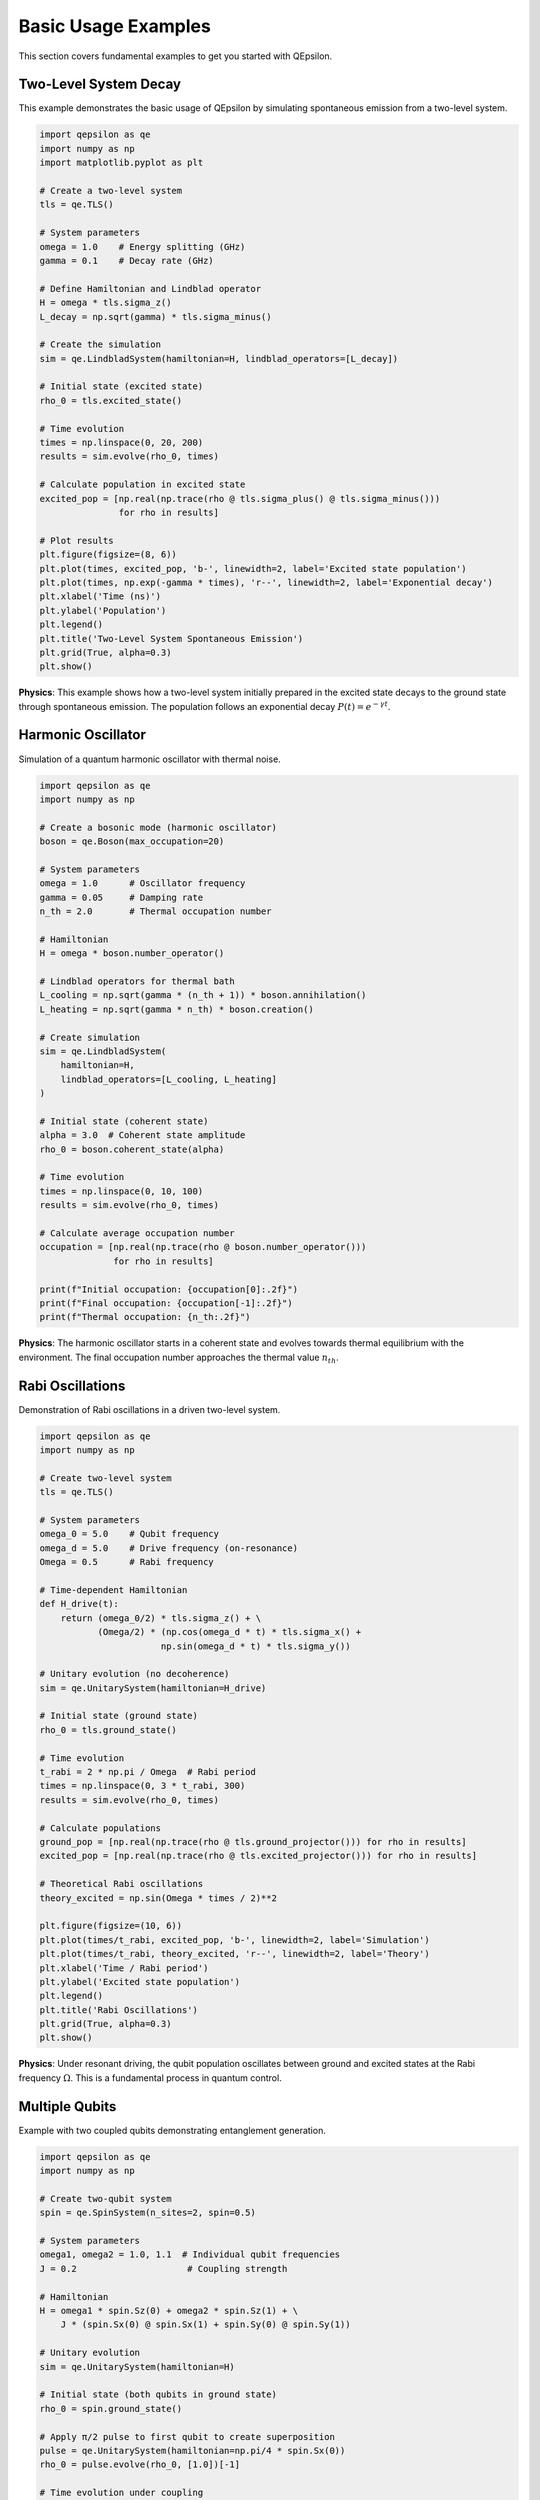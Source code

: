 Basic Usage Examples
===================

This section covers fundamental examples to get you started with QEpsilon.

Two-Level System Decay
----------------------

This example demonstrates the basic usage of QEpsilon by simulating spontaneous emission from a two-level system.

.. code-block:: python

   import qepsilon as qe
   import numpy as np
   import matplotlib.pyplot as plt

   # Create a two-level system
   tls = qe.TLS()
   
   # System parameters
   omega = 1.0    # Energy splitting (GHz)
   gamma = 0.1    # Decay rate (GHz)
   
   # Define Hamiltonian and Lindblad operator
   H = omega * tls.sigma_z()
   L_decay = np.sqrt(gamma) * tls.sigma_minus()
   
   # Create the simulation
   sim = qe.LindbladSystem(hamiltonian=H, lindblad_operators=[L_decay])
   
   # Initial state (excited state)
   rho_0 = tls.excited_state()
   
   # Time evolution
   times = np.linspace(0, 20, 200)
   results = sim.evolve(rho_0, times)
   
   # Calculate population in excited state
   excited_pop = [np.real(np.trace(rho @ tls.sigma_plus() @ tls.sigma_minus())) 
                  for rho in results]
   
   # Plot results
   plt.figure(figsize=(8, 6))
   plt.plot(times, excited_pop, 'b-', linewidth=2, label='Excited state population')
   plt.plot(times, np.exp(-gamma * times), 'r--', linewidth=2, label='Exponential decay')
   plt.xlabel('Time (ns)')
   plt.ylabel('Population')
   plt.legend()
   plt.title('Two-Level System Spontaneous Emission')
   plt.grid(True, alpha=0.3)
   plt.show()

**Physics**: This example shows how a two-level system initially prepared in the excited state decays to the ground state through spontaneous emission. The population follows an exponential decay :math:`P(t) = e^{-\gamma t}`.

Harmonic Oscillator
-------------------

Simulation of a quantum harmonic oscillator with thermal noise.

.. code-block:: python

   import qepsilon as qe
   import numpy as np

   # Create a bosonic mode (harmonic oscillator)
   boson = qe.Boson(max_occupation=20)
   
   # System parameters
   omega = 1.0      # Oscillator frequency
   gamma = 0.05     # Damping rate
   n_th = 2.0       # Thermal occupation number
   
   # Hamiltonian
   H = omega * boson.number_operator()
   
   # Lindblad operators for thermal bath
   L_cooling = np.sqrt(gamma * (n_th + 1)) * boson.annihilation()
   L_heating = np.sqrt(gamma * n_th) * boson.creation()
   
   # Create simulation
   sim = qe.LindbladSystem(
       hamiltonian=H,
       lindblad_operators=[L_cooling, L_heating]
   )
   
   # Initial state (coherent state)
   alpha = 3.0  # Coherent state amplitude
   rho_0 = boson.coherent_state(alpha)
   
   # Time evolution
   times = np.linspace(0, 10, 100)
   results = sim.evolve(rho_0, times)
   
   # Calculate average occupation number
   occupation = [np.real(np.trace(rho @ boson.number_operator())) 
                 for rho in results]
   
   print(f"Initial occupation: {occupation[0]:.2f}")
   print(f"Final occupation: {occupation[-1]:.2f}")
   print(f"Thermal occupation: {n_th:.2f}")

**Physics**: The harmonic oscillator starts in a coherent state and evolves towards thermal equilibrium with the environment. The final occupation number approaches the thermal value :math:`n_{th}`.

Rabi Oscillations
-----------------

Demonstration of Rabi oscillations in a driven two-level system.

.. code-block:: python

   import qepsilon as qe
   import numpy as np

   # Create two-level system
   tls = qe.TLS()
   
   # System parameters
   omega_0 = 5.0    # Qubit frequency
   omega_d = 5.0    # Drive frequency (on-resonance)
   Omega = 0.5      # Rabi frequency
   
   # Time-dependent Hamiltonian
   def H_drive(t):
       return (omega_0/2) * tls.sigma_z() + \
              (Omega/2) * (np.cos(omega_d * t) * tls.sigma_x() + 
                          np.sin(omega_d * t) * tls.sigma_y())
   
   # Unitary evolution (no decoherence)
   sim = qe.UnitarySystem(hamiltonian=H_drive)
   
   # Initial state (ground state)
   rho_0 = tls.ground_state()
   
   # Time evolution
   t_rabi = 2 * np.pi / Omega  # Rabi period
   times = np.linspace(0, 3 * t_rabi, 300)
   results = sim.evolve(rho_0, times)
   
   # Calculate populations
   ground_pop = [np.real(np.trace(rho @ tls.ground_projector())) for rho in results]
   excited_pop = [np.real(np.trace(rho @ tls.excited_projector())) for rho in results]
   
   # Theoretical Rabi oscillations
   theory_excited = np.sin(Omega * times / 2)**2
   
   plt.figure(figsize=(10, 6))
   plt.plot(times/t_rabi, excited_pop, 'b-', linewidth=2, label='Simulation')
   plt.plot(times/t_rabi, theory_excited, 'r--', linewidth=2, label='Theory')
   plt.xlabel('Time / Rabi period')
   plt.ylabel('Excited state population')
   plt.legend()
   plt.title('Rabi Oscillations')
   plt.grid(True, alpha=0.3)
   plt.show()

**Physics**: Under resonant driving, the qubit population oscillates between ground and excited states at the Rabi frequency :math:`\Omega`. This is a fundamental process in quantum control.

Multiple Qubits
---------------

Example with two coupled qubits demonstrating entanglement generation.

.. code-block:: python

   import qepsilon as qe
   import numpy as np

   # Create two-qubit system
   spin = qe.SpinSystem(n_sites=2, spin=0.5)
   
   # System parameters
   omega1, omega2 = 1.0, 1.1  # Individual qubit frequencies
   J = 0.2                     # Coupling strength
   
   # Hamiltonian
   H = omega1 * spin.Sz(0) + omega2 * spin.Sz(1) + \
       J * (spin.Sx(0) @ spin.Sx(1) + spin.Sy(0) @ spin.Sy(1))
   
   # Unitary evolution
   sim = qe.UnitarySystem(hamiltonian=H)
   
   # Initial state (both qubits in ground state)
   rho_0 = spin.ground_state()
   
   # Apply π/2 pulse to first qubit to create superposition
   pulse = qe.UnitarySystem(hamiltonian=np.pi/4 * spin.Sx(0))
   rho_0 = pulse.evolve(rho_0, [1.0])[-1]
   
   # Time evolution under coupling
   times = np.linspace(0, 20, 200)
   results = sim.evolve(rho_0, times)
   
   # Calculate entanglement (concurrence)
   def concurrence(rho):
       # Simplified concurrence calculation for two qubits
       # (This is a basic implementation)
       return np.abs(rho[0,3] - rho[1,2])
   
   entanglement = [concurrence(rho.numpy()) for rho in results]
   
   plt.figure(figsize=(8, 6))
   plt.plot(times, entanglement, 'g-', linewidth=2)
   plt.xlabel('Time')
   plt.ylabel('Entanglement (Concurrence)')
   plt.title('Entanglement Generation Between Two Qubits')
   plt.grid(True, alpha=0.3)
   plt.show()

**Physics**: Two qubits coupled through an exchange interaction can generate entanglement when one is initially in a superposition state. The entanglement oscillates as the system evolves. 